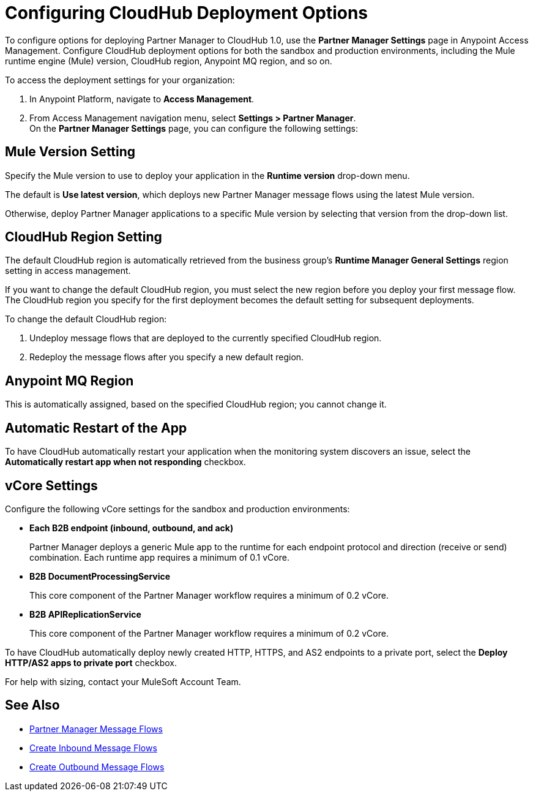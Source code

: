 = Configuring CloudHub Deployment Options

To configure options for deploying Partner Manager to CloudHub 1.0, use the *Partner Manager Settings* page in Anypoint Access Management. Configure CloudHub deployment options for both the sandbox and production environments, including the Mule runtime engine (Mule) version, CloudHub region, Anypoint MQ region, and so on.

To access the deployment settings for your organization:

. In Anypoint Platform, navigate to *Access Management*.
. From Access Management navigation menu, select *Settings > Partner Manager*. +
On the *Partner Manager Settings* page, you can configure the following settings:

== Mule Version Setting

Specify the Mule version to use to deploy your application in the *Runtime version* drop-down menu.

The default is *Use latest version*, which deploys new Partner Manager message flows using the latest Mule version.

Otherwise, deploy Partner Manager applications to a specific Mule version by selecting that version from the drop-down list.

== CloudHub Region Setting

The default CloudHub region is automatically retrieved from the business group’s *Runtime Manager General Settings* region setting in access management.

If you want to change the default CloudHub region, you must select the new region before you deploy your first message flow. The CloudHub region you specify for the first deployment becomes the default setting for subsequent deployments.

To change the default CloudHub region:

. Undeploy message flows that are deployed to the currently specified CloudHub region.
. Redeploy the message flows after you specify a new default region.

== Anypoint MQ Region

This is automatically assigned, based on the specified CloudHub region; you cannot change it.

== Automatic Restart of the App

To have CloudHub automatically restart your application when the monitoring system discovers an issue, select the *Automatically restart app when not responding* checkbox.

== vCore Settings

Configure the following vCore settings for the sandbox and production environments:

* *Each B2B endpoint (inbound, outbound, and ack)*
+
Partner Manager deploys a generic Mule app to the runtime for each endpoint protocol and direction (receive or send) combination. Each runtime app requires a minimum of 0.1 vCore.
+
* *B2B DocumentProcessingService*
+
This core component of the Partner Manager workflow requires a minimum of 0.2 vCore.
+
* *B2B APIReplicationService*
+
This core component of the Partner Manager workflow requires a minimum of 0.2 vCore.

To have CloudHub automatically deploy newly created HTTP, HTTPS, and AS2 endpoints to a private port, select the *Deploy HTTP/AS2 apps to private port* checkbox.

For help with sizing, contact your MuleSoft Account Team.

== See Also

* xref:message-flows.adoc[Partner Manager Message Flows]
* xref:configure-message-flows.adoc[Create Inbound Message Flows]
* xref:create-outbound-message-flow.adoc[Create Outbound Message Flows]
